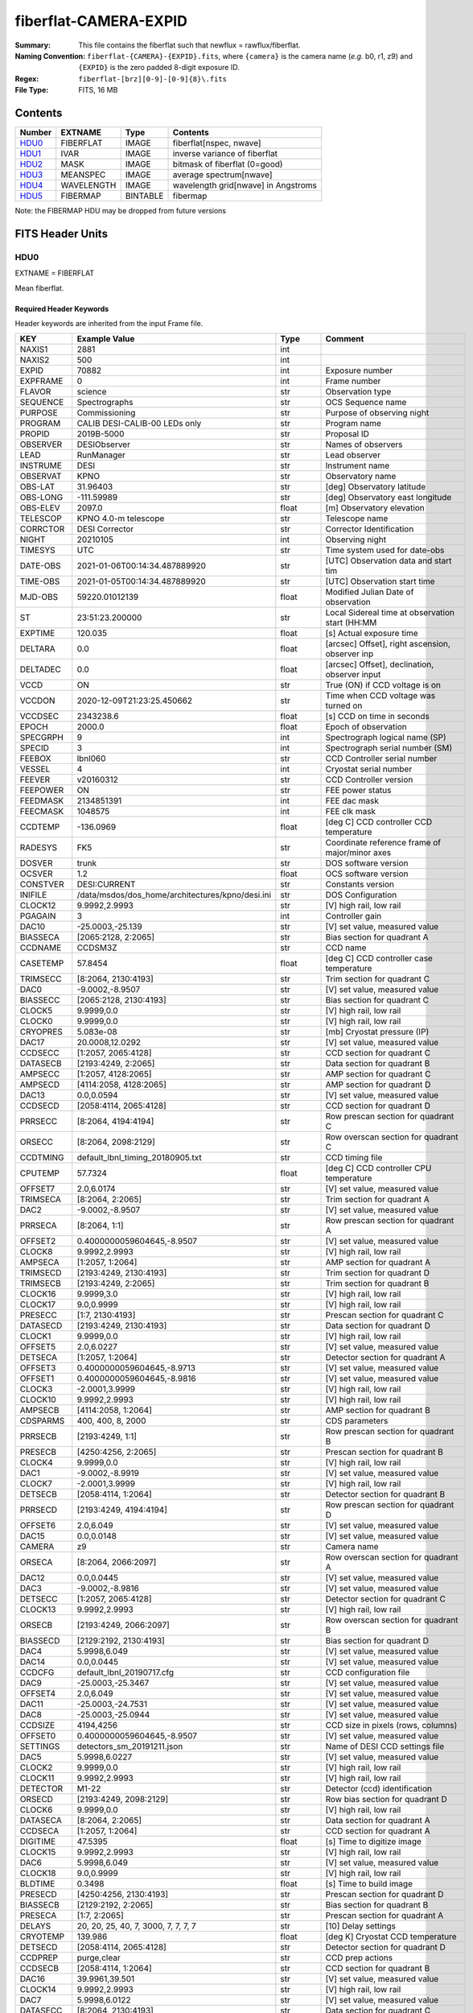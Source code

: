 ======================
fiberflat-CAMERA-EXPID
======================

:Summary: This file contains the fiberflat such that newflux = rawflux/fiberflat.
:Naming Convention: ``fiberflat-{CAMERA}-{EXPID}.fits``, where ``{camera}`` is the camera
    name (*e.g.* b0, r1, z9) and ``{EXPID}`` is the zero padded 8-digit exposure ID.
:Regex: ``fiberflat-[brz][0-9]-[0-9]{8}\.fits``
:File Type: FITS, 16 MB

Contents
========

====== ========== ======== ===================================
Number EXTNAME    Type     Contents
====== ========== ======== ===================================
HDU0_  FIBERFLAT  IMAGE    fiberflat[nspec, nwave]
HDU1_  IVAR       IMAGE    inverse variance of fiberflat
HDU2_  MASK       IMAGE    bitmask of fiberflat (0=good)
HDU3_  MEANSPEC   IMAGE    average spectrum[nwave]
HDU4_  WAVELENGTH IMAGE    wavelength grid[nwave] in Angstroms
HDU5_  FIBERMAP   BINTABLE fibermap
====== ========== ======== ===================================

Note: the FIBERMAP HDU may be dropped from future versions


FITS Header Units
=================

HDU0
----

EXTNAME = FIBERFLAT

Mean fiberflat.

Required Header Keywords
~~~~~~~~~~~~~~~~~~~~~~~~

Header keywords are inherited from the input Frame file.

======== =========================================================== ======= ====================================================
KEY      Example Value                                               Type    Comment
======== =========================================================== ======= ====================================================
NAXIS1   2881                                                        int
NAXIS2   500                                                         int
EXPID    70882                                                       int     Exposure number
EXPFRAME 0                                                           int     Frame number
FLAVOR   science                                                     str     Observation type
SEQUENCE Spectrographs                                               str     OCS Sequence name
PURPOSE  Commissioning                                               str     Purpose of observing night
PROGRAM  CALIB DESI-CALIB-00 LEDs only                               str     Program name
PROPID   2019B-5000                                                  str     Proposal ID
OBSERVER DESIObserver                                                str     Names of observers
LEAD     RunManager                                                  str     Lead observer
INSTRUME DESI                                                        str     Instrument name
OBSERVAT KPNO                                                        str     Observatory name
OBS-LAT  31.96403                                                    str     [deg] Observatory latitude
OBS-LONG -111.59989                                                  str     [deg] Observatory east longitude
OBS-ELEV 2097.0                                                      float   [m] Observatory elevation
TELESCOP KPNO 4.0-m telescope                                        str     Telescope name
CORRCTOR DESI Corrector                                              str     Corrector Identification
NIGHT    20210105                                                    int     Observing night
TIMESYS  UTC                                                         str     Time system used for date-obs
DATE-OBS 2021-01-06T00:14:34.487889920                               str     [UTC] Observation data and start tim
TIME-OBS 2021-01-05T00:14:34.487889920                               str     [UTC] Observation start time
MJD-OBS  59220.01012139                                              float   Modified Julian Date of observation
ST       23:51:23.200000                                             str     Local Sidereal time at observation start (HH:MM
EXPTIME  120.035                                                     float   [s] Actual exposure time
DELTARA  0.0                                                         float   [arcsec] Offset], right ascension, observer inp
DELTADEC 0.0                                                         float   [arcsec] Offset], declination, observer input
VCCD     ON                                                          str     True (ON) if CCD voltage is on
VCCDON   2020-12-09T21:23:25.450662                                  str     Time when CCD voltage was turned on
VCCDSEC  2343238.6                                                   float   [s] CCD on time in seconds
EPOCH    2000.0                                                      float   Epoch of observation
SPECGRPH 9                                                           int     Spectrograph logical name (SP)
SPECID   3                                                           int     Spectrograph serial number (SM)
FEEBOX   lbnl060                                                     str     CCD Controller serial number
VESSEL   4                                                           int     Cryostat serial number
FEEVER   v20160312                                                   str     CCD Controller version
FEEPOWER ON                                                          str     FEE power status
FEEDMASK 2134851391                                                  int     FEE dac mask
FEECMASK 1048575                                                     int     FEE clk mask
CCDTEMP  -136.0969                                                   float   [deg C] CCD controller CCD temperature
RADESYS  FK5                                                         str     Coordinate reference frame of major/minor axes
DOSVER   trunk                                                       str     DOS software version
OCSVER   1.2                                                         float   OCS software version
CONSTVER DESI:CURRENT                                                str     Constants version
INIFILE  /data/msdos/dos_home/architectures/kpno/desi.ini            str     DOS Configuration
CLOCK12  9.9992,2.9993                                               str     [V] high rail, low rail
PGAGAIN  3                                                           int     Controller gain
DAC10    -25.0003,-25.139                                            str     [V] set value, measured value
BIASSECA [2065:2128, 2:2065]                                         str     Bias section for quadrant A
CCDNAME  CCDSM3Z                                                     str     CCD name
CASETEMP 57.8454                                                     float   [deg C] CCD controller case temperature
TRIMSECC [8:2064, 2130:4193]                                         str     Trim section for quadrant C
DAC0     -9.0002,-8.9507                                             str     [V] set value, measured value
BIASSECC [2065:2128, 2130:4193]                                      str     Bias section for quadrant C
CLOCK5   9.9999,0.0                                                  str     [V] high rail, low rail
CLOCK0   9.9999,0.0                                                  str     [V] high rail, low rail
CRYOPRES 5.083e-08                                                   str     [mb] Cryostat pressure (IP)
DAC17    20.0008,12.0292                                             str     [V] set value, measured value
CCDSECC  [1:2057, 2065:4128]                                         str     CCD section for quadrant C
DATASECB [2193:4249, 2:2065]                                         str     Data section for quadrant B
AMPSECC  [1:2057, 4128:2065]                                         str     AMP section for quadrant C
AMPSECD  [4114:2058, 4128:2065]                                      str     AMP section for quadrant D
DAC13    0.0,0.0594                                                  str     [V] set value, measured value
CCDSECD  [2058:4114, 2065:4128]                                      str     CCD section for quadrant D
PRRSECC  [8:2064, 4194:4194]                                         str     Row prescan section for quadrant C
ORSECC   [8:2064, 2098:2129]                                         str     Row overscan section for quadrant C
CCDTMING default_lbnl_timing_20180905.txt                            str     CCD timing file
CPUTEMP  57.7324                                                     float   [deg C] CCD controller CPU temperature
OFFSET7  2.0,6.0174                                                  str     [V] set value, measured value
TRIMSECA [8:2064, 2:2065]                                            str     Trim section for quadrant A
DAC2     -9.0002,-8.9507                                             str     [V] set value, measured value
PRRSECA  [8:2064, 1:1]                                               str     Row prescan section for quadrant A
OFFSET2  0.4000000059604645,-8.9507                                  str     [V] set value, measured value
CLOCK8   9.9992,2.9993                                               str     [V] high rail, low rail
AMPSECA  [1:2057, 1:2064]                                            str     AMP section for quadrant A
TRIMSECD [2193:4249, 2130:4193]                                      str     Trim section for quadrant D
TRIMSECB [2193:4249, 2:2065]                                         str     Trim section for quadrant B
CLOCK16  9.9999,3.0                                                  str     [V] high rail, low rail
CLOCK17  9.0,0.9999                                                  str     [V] high rail, low rail
PRESECC  [1:7, 2130:4193]                                            str     Prescan section for quadrant C
DATASECD [2193:4249, 2130:4193]                                      str     Data section for quadrant D
CLOCK1   9.9999,0.0                                                  str     [V] high rail, low rail
OFFSET5  2.0,6.0227                                                  str     [V] set value, measured value
DETSECA  [1:2057, 1:2064]                                            str     Detector section for quadrant A
OFFSET3  0.4000000059604645,-8.9713                                  str     [V] set value, measured value
OFFSET1  0.4000000059604645,-8.9816                                  str     [V] set value, measured value
CLOCK3   -2.0001,3.9999                                              str     [V] high rail, low rail
CLOCK10  9.9992,2.9993                                               str     [V] high rail, low rail
AMPSECB  [4114:2058, 1:2064]                                         str     AMP section for quadrant B
CDSPARMS 400, 400, 8, 2000                                           str     CDS parameters
PRRSECB  [2193:4249, 1:1]                                            str     Row prescan section for quadrant B
PRESECB  [4250:4256, 2:2065]                                         str     Prescan section for quadrant B
CLOCK4   9.9999,0.0                                                  str     [V] high rail, low rail
DAC1     -9.0002,-8.9919                                             str     [V] set value, measured value
CLOCK7   -2.0001,3.9999                                              str     [V] high rail, low rail
DETSECB  [2058:4114, 1:2064]                                         str     Detector section for quadrant B
PRRSECD  [2193:4249, 4194:4194]                                      str     Row prescan section for quadrant D
OFFSET6  2.0,6.049                                                   str     [V] set value, measured value
DAC15    0.0,0.0148                                                  str     [V] set value, measured value
CAMERA   z9                                                          str     Camera name
ORSECA   [8:2064, 2066:2097]                                         str     Row overscan section for quadrant A
DAC12    0.0,0.0445                                                  str     [V] set value, measured value
DAC3     -9.0002,-8.9816                                             str     [V] set value, measured value
DETSECC  [1:2057, 2065:4128]                                         str     Detector section for quadrant C
CLOCK13  9.9992,2.9993                                               str     [V] high rail, low rail
ORSECB   [2193:4249, 2066:2097]                                      str     Row overscan section for quadrant B
BIASSECD [2129:2192, 2130:4193]                                      str     Bias section for quadrant D
DAC4     5.9998,6.049                                                str     [V] set value, measured value
DAC14    0.0,0.0445                                                  str     [V] set value, measured value
CCDCFG   default_lbnl_20190717.cfg                                   str     CCD configuration file
DAC9     -25.0003,-25.3467                                           str     [V] set value, measured value
OFFSET4  2.0,6.049                                                   str     [V] set value, measured value
DAC11    -25.0003,-24.7531                                           str     [V] set value, measured value
DAC8     -25.0003,-25.0944                                           str     [V] set value, measured value
CCDSIZE  4194,4256                                                   str     CCD size in pixels (rows, columns)
OFFSET0  0.4000000059604645,-8.9507                                  str     [V] set value, measured value
SETTINGS detectors_sm_20191211.json                                  str     Name of DESI CCD settings file
DAC5     5.9998,6.0227                                               str     [V] set value, measured value
CLOCK2   9.9999,0.0                                                  str     [V] high rail, low rail
CLOCK11  9.9992,2.9993                                               str     [V] high rail, low rail
DETECTOR M1-22                                                       str     Detector (ccd) identification
ORSECD   [2193:4249, 2098:2129]                                      str     Row bias section for quadrant D
CLOCK6   9.9999,0.0                                                  str     [V] high rail, low rail
DATASECA [8:2064, 2:2065]                                            str     Data section for quadrant A
CCDSECA  [1:2057, 1:2064]                                            str     CCD section for quadrant A
DIGITIME 47.5395                                                     float   [s] Time to digitize image
CLOCK15  9.9992,2.9993                                               str     [V] high rail, low rail
DAC6     5.9998,6.049                                                str     [V] set value, measured value
CLOCK18  9.0,0.9999                                                  str     [V] high rail, low rail
BLDTIME  0.3498                                                      float   [s] Time to build image
PRESECD  [4250:4256, 2130:4193]                                      str     Prescan section for quadrant D
BIASSECB [2129:2192, 2:2065]                                         str     Bias section for quadrant B
PRESECA  [1:7, 2:2065]                                               str     Prescan section for quadrant A
DELAYS   20, 20, 25, 40, 7, 3000, 7, 7, 7, 7                         str     [10] Delay settings
CRYOTEMP 139.986                                                     float   [deg K] Cryostat CCD temperature
DETSECD  [2058:4114, 2065:4128]                                      str     Detector section for quadrant D
CCDPREP  purge,clear                                                 str     CCD prep actions
CCDSECB  [2058:4114, 1:2064]                                         str     CCD section for quadrant B
DAC16    39.9961,39.501                                              str     [V] set value, measured value
CLOCK14  9.9992,2.9993                                               str     [V] high rail, low rail
DAC7     5.9998,6.0122                                               str     [V] set value, measured value
DATASECC [8:2064, 2130:4193]                                         str     Data section for quadrant C
CLOCK9   9.9992,2.9993                                               str     [V] high rail, low rail
REQTIME  120.0                                                       float   [s] Requested exposure time
OBSID    kp4m20210106t001434                                         str     Unique observation identifier
PROCTYPE RAW                                                         str     Data processing level
PRODTYPE image                                                       str     Data product type
CHECKSUM UqlnaojkXojkaojk                                            str     HDU checksum updated 2021-07-07T18:12:11
DATASUM  1567259519                                                  str     data unit checksum updated 2021-07-07T18:12:11
GAINA    1.436                                                       float   e/ADU (gain applied to image)
SATULEVA 65535.0                                                     float   saturation or non lin. level, in ADU, inc. bias
OVERSCNA 1963.048097897937                                           float   ADUs (gain not applied)
OBSRDNA  2.336835385267745                                           float   electrons (gain is applied)
SATUELEA 91289.32293141856                                           float   saturation or non lin. level, in electrons
GAINB    1.496                                                       float   e/ADU (gain applied to image)
SATULEVB 65535.0                                                     float   saturation or non lin. level, in ADU, inc. bias
OVERSCNB 1995.813471569851                                           float   ADUs (gain not applied)
OBSRDNB  2.246041713363053                                           float   electrons (gain is applied)
SATUELEB 95054.6230465315                                            float   saturation or non lin. level, in electrons
GAINC    1.625                                                       float   e/ADU (gain applied to image)
SATULEVC 65535.0                                                     float   saturation or non lin. level, in ADU, inc. bias
OVERSCNC 1985.122045687638                                           float   ADUs (gain not applied)
OBSRDNC  2.774140398679661                                           float   electrons (gain is applied)
SATUELEC 103268.5516757576                                           float   saturation or non lin. level, in electrons
GAIND    1.531                                                       float   e/ADU (gain applied to image)
SATULEVD 65535.0                                                     float   saturation or non lin. level, in ADU, inc. bias
OVERSCND 1991.892730300213                                           float   ADUs (gain not applied)
OBSRDND  2.414067469938595                                           float   electrons (gain is applied)
SATUELED 97284.49722991037                                           float   saturation or non lin. level, in electrons
FIBERMIN 4500                                                        int
MODULE   CI                                                          str
FRAMES   None                                                        Unknown
COSMSPLT F                                                           bool
MAXSPLIT 0                                                           int
SPLITIDS 70882                                                       str
OBSTYPE  FLAT                                                        str
MANIFEST F                                                           bool
OBJECT                                                               str
SEQID    3 requests                                                  str
SEQNUM   1                                                           int
SEQTOT   3                                                           int
OPENSHUT None                                                        Unknown
CAMSHUT  open                                                        str
WHITESPT T                                                           bool
ZENITH   F                                                           bool
SEANNEX  F                                                           bool
BEYONDP  F                                                           bool
FIDUCIAL off                                                         str
AIRMASS  1.521297                                                    float
FOCUS    847.7,32.5,105.5,-41.6,-1.7,0.0                             str
TRUSTEMP 11.7                                                        float
PMIRTEMP 6.713                                                       float
PMREADY  F                                                           bool
PMCOVER  open                                                        str
PMCOOL   on                                                          str
DOMSHUTU not open                                                    str
DOMSHUTL not open                                                    str
DOMLIGHH off                                                         str
DOMLIGHL off                                                         str
DOMEAZ   252.961                                                     float
DOMINPOS F                                                           bool
GUIDOFFR -0.0                                                        float
GUIDOFFD -0.0                                                        float
MOONDEC  0.341691                                                    float
MOONRA   191.56549                                                   float
MOONSEP  127.286531908392                                            float
MOUNTAZ  73.493885                                                   float
MOUNTDEC 31.962924                                                   float
MOUNTEL  41.036086                                                   float
MOUNTHA  -58.479216                                                  float
INCTRL   F                                                           bool
INPOS    T                                                           bool
MNTOFFD  -0.0                                                        float
MNTOFFR  -0.0                                                        float
PARALLAC -73.493093                                                  float
SKYDEC   31.962924                                                   float
SKYRA    56.322324                                                   float
TARGTDEC 31.9633                                                     float
TARGTRA  36.803577                                                   float
TARGTAZ  79.393831                                                   float
TARGTEL  57.130693                                                   float
TRGTOFFD 0.0                                                         float
TRGTOFFR 0.0                                                         float
ZD       48.963914                                                   float
TCSST    23:51:22.346                                                str
TCSMJD   59220.010548                                                float
ADCCORR  F                                                           bool
ADC1PHI  16.910154                                                   float
ADC2PHI  125.239081                                                  float
ADC1HOME F                                                           bool
ADC2HOME F                                                           bool
ADC1NREV -1.0                                                        float
ADC2NREV 0.0                                                         float
ADC1STAT STOPPED                                                     str
ADC2STAT STOPPED                                                     str
HEXPOS   847.7,32.5,105.5,-41.6,-1.7,0.0                             str
HEXTRIM  0.0,0.0,0.0,0.0,0.0,0.0                                     str
ROTOFFST 0.0                                                         float
ROTENBLD F                                                           bool
ROTRATE  0.0                                                         float
RESETROT F                                                           bool
GUIDMODE catalog                                                     str
USEAOS   F                                                           bool
SPCGRPHS SP0,SP1,SP2,SP3,SP4,SP5,SP6,SP7,SP8,SP9                     str
ILLSPECS SP0,SP1,SP2,SP3,SP4,SP5,SP6,SP7,SP8,SP9                     str
CCDSPECS SP0,SP1,SP2,SP3,SP4,SP5,SP6,SP7,SP8,SP9                     str
TDEWPNT  -21.193                                                     float
TAIRFLOW 1.104                                                       float
TAIRITMP 10.4                                                        float
TAIROTMP 4.5                                                         float
TAIRTEMP 10.375                                                      float
TCASITMP 0.0                                                         float
TCASOTMP 9.1                                                         float
TCSITEMP 6.5                                                         float
TCSOTEMP 9.2                                                         float
TCIBTEMP 0.0                                                         float
TCIMTEMP 0.0                                                         float
TCITTEMP 0.0                                                         float
TCOSTEMP 0.0                                                         float
TCOWTEMP 0.0                                                         float
TDBTEMP  -7.9                                                        float
TFLOWIN  19.5                                                        float
TFLOWOUT 18.9                                                        float
TGLYCOLI -1.8                                                        float
TGLYCOLO -0.9                                                        float
THINGES  11.4                                                        float
THINGEW  11.1                                                        float
TPMAVERT 6.722                                                       float
TPMDESIT 5.6                                                         float
TPMEIBT  6.4                                                         float
TPMEITT  6.2                                                         float
TPMEOBT  6.4                                                         float
TPMEOTT  6.3                                                         float
TPMNIBT  7.0                                                         float
TPMNITT  6.4                                                         float
TPMNOBT  8.3                                                         float
TPMNOTT  7.7                                                         float
TPMRTDT  6.11                                                        float
TPMSIBT  6.4                                                         float
TPMSITT  5.8                                                         float
TPMSOBT  6.4                                                         float
TPMSOTT  6.2                                                         float
TPMSTAT  soft air                                                    str
TPMWIBT  6.6                                                         float
TPMWITT  6.5                                                         float
TPMWOBT  8.3                                                         float
TPMWOTT  8.6                                                         float
TPCITEMP 7.1                                                         float
TPCOTEMP 7.2                                                         float
TPR1HUM  0.0                                                         float
TPR1TEMP 0.0                                                         float
TPR2HUM  0.0                                                         float
TPR2TEMP 0.0                                                         float
TSERVO   5.6                                                         float
TTRSTEMP 11.6                                                        float
TTRWTEMP 11.5                                                        float
TTRUETBT -6.2                                                        float
TTRUETTT 10.2                                                        float
TTRUNTBT 10.2                                                        float
TTRUNTTT 10.5                                                        float
TTRUSTBT 10.2                                                        float
TTRUSTST 10.8                                                        float
TTRUSTTT 11.4                                                        float
TTRUTSBT 11.9                                                        float
TTRUTSMT 12.0                                                        float
TTRUTSTT 11.2                                                        float
TTRUWTBT 10.5                                                        float
TTRUWTTT 10.6                                                        float
ALARM    F                                                           bool
ALARM-ON F                                                           bool
BATTERY  100.0                                                       float
SECLEFT  5736.0                                                      float
UPSSTAT  System Normal - On Line(7)                                  str
INAMPS   64.9                                                        float
OUTWATTS 4500.0,6800.0,4200.0                                        str
COMPDEW  -11.2                                                       float
COMPHUM  9.4                                                         float
COMPAMB  16.8                                                        float
COMPTEMP 22.9                                                        float
DEWPOINT 8.8                                                         float
HUMIDITY 9.0                                                         float
PRESSURE 795.0                                                       float
OUTTEMP  0.0                                                         float
WINDDIR  325.1                                                       float
WINDSPD  24.7                                                        float
GUST     18.8                                                        float
AMNIENTN 12.3                                                        float
CFLOOR   9.4                                                         float
NWALLIN  12.7                                                        float
NWALLOUT 8.9                                                         float
WWALLIN  13.0                                                        float
WWALLOUT 9.6                                                         float
AMBIENTS 14.1                                                        float
FLOOR    12.6                                                        float
EWALLCMP 10.4                                                        float
EWALLCOU 9.4                                                         float
ROOF     9.8                                                         float
ROOFAMB  9.7                                                         float
DOMEBLOW 11.2                                                        float
DOMEBUP  11.2                                                        float
DOMELLOW 12.4                                                        float
DOMELUP  16.6                                                        float
DOMERLOW 10.6                                                        float
DOMERUP  11.1                                                        float
PLATFORM 12.4                                                        float
SHACKC   14.5                                                        float
SHACKW   13.4                                                        float
STAIRSL  11.0                                                        float
STAIRSM  11.3                                                        float
STAIRSU  11.5                                                        float
TELBASE  8.9                                                         float
UTILWALL 10.5                                                        float
UTILROOM 11.1                                                        float
FILENAME /exposures/desi/20210105/00070882/desi-00070882.fits.fz     str
EXCLUDED                                                             str
NSPEC    500                                                         int     Number of spectra
WAVEMIN  7520.0                                                      float   First wavelength [Angstroms]
WAVEMAX  9824.0                                                      float   Last wavelength [Angstroms]
WAVESTEP 0.8                                                         float   Wavelength step size [Angstroms]
SPECTER  0.10.0                                                      str     https://github.com/desihub/specter
IN_PSF   SPECPROD/exposures/20210105/00070882/psf-z9-00070882.fits   str     Input sp
IN_IMG   SPECPROD/preproc/20210105/00070882/preproc-z9-00070882.fits str
ORIG_PSF SPECPROD/calibnight/20210105/psfnight-z9-20210105.fits      str
CHI2PDF  1.118104247799276                                           float
BUNIT                                                                str     adimensional quantity to divide to flatfield a frame
======== =========================================================== ======= ====================================================

Data: FITS image [float32, 2881x500]

HDU1
----

EXTNAME = IVAR

Inverse variance of the fiberflat.

Required Header Keywords
~~~~~~~~~~~~~~~~~~~~~~~~

======== ================ ==== ==============================================
KEY      Example Value    Type Comment
======== ================ ==== ==============================================
NAXIS1   2881             int
NAXIS2   500              int
BUNIT                     str  inverse variance, adimensional
CHECKSUM 9PWhCOTZ9OTfAOTZ str  HDU checksum updated 2021-07-07T18:12:11
DATASUM  1188137300       str  data unit checksum updated 2021-07-07T18:12:11
======== ================ ==== ==============================================

Data: FITS image [float32, 2881x500]

HDU2
----

EXTNAME = MASK

Mask of the fiberflat; 0=good.

Prior to desispec/0.24.0 and software release 18.9, the MASK HDU was compressed.

Required Header Keywords
~~~~~~~~~~~~~~~~~~~~~~~~

======== ================ ==== ==============================================
KEY      Example Value    Type Comment
======== ================ ==== ==============================================
NAXIS1   2881             int  Number of wavelengths
NAXIS2   500              int  Number of spectra
BSCALE   1                int
BZERO    2147483648       int
CHECKSUM EGfjGGdhEGdhEGdh str  HDU checksum updated 2021-07-07T18:12:11
DATASUM  722182           str  data unit checksum updated 2021-07-07T18:12:11
======== ================ ==== ==============================================

Data: FITS image [int32, 2881x500]

HDU3
----

EXTNAME = MEANSPEC

Average flat lamp spectrum of fibers in this frame.  Fiberflat is relative
to this mean spectrum.

Required Header Keywords
~~~~~~~~~~~~~~~~~~~~~~~~

======== ================= ==== ==============================================
KEY      Example Value     Type Comment
======== ================= ==== ==============================================
NAXIS1   2881              int  Number of wavelengths
BUNIT    electron/Angstrom str
CHECKSUM CcfOCceNCceNCceN  str  HDU checksum updated 2021-07-07T18:12:12
DATASUM  1452506388        str  data unit checksum updated 2021-07-07T18:12:12
======== ================= ==== ==============================================

Data: FITS image [float32, 2881]

HDU4
----

EXTNAME = WAVELENGTH

Wavelength grid in Angstroms used by this fiberflat.

Required Header Keywords
~~~~~~~~~~~~~~~~~~~~~~~~

======== ================ ==== ==============================================
KEY      Example Value    Type Comment
======== ================ ==== ==============================================
NAXIS1   2881             int
BUNIT    Angstrom         str
CHECKSUM kRaDlRa9kRaCkRa9 str  HDU checksum updated 2021-07-07T18:12:12
DATASUM  153633556        str  data unit checksum updated 2021-07-07T18:12:12
======== ================ ==== ==============================================

Data: FITS image [float32, 2881]

HDU5
----

EXTNAME = FIBERMAP

Fibermap of what targets were assigned to what fibers.

Required Header Keywords
~~~~~~~~~~~~~~~~~~~~~~~~

======== ======================================================= ======= ==============================================
KEY      Example Value                                           Type    Comment
======== ======================================================= ======= ==============================================
NAXIS1   373                                                     int     length of dimension 1
NAXIS2   500                                                     int     length of dimension 2
EXPID    70882                                                   int
EXPFRAME 0                                                       int
FLAVOR   science                                                 str
SEQUENCE Spectrographs                                           str
PURPOSE  Commissioning                                           str
PROGRAM  CALIB DESI-CALIB-00 LEDs only                           str
PROPID   2019B-5000                                              str
OBSERVER DESIObserver                                            str
LEAD     RunManager                                              str
INSTRUME DESI                                                    str
OBSERVAT KPNO                                                    str
OBS-LAT  31.96403                                                str
OBS-LONG -111.59989                                              str
OBS-ELEV 2097.0                                                  float
TELESCOP KPNO 4.0-m telescope                                    str
CORRCTOR DESI Corrector                                          str
NIGHT    20210105                                                int
TIMESYS  UTC                                                     str
DATE-OBS 2021-01-06T00:14:34.487889920                           str
TIME-OBS 2021-01-05T00:14:34.487889920                           str
MJD-OBS  59220.01012139                                          float
ST       23:51:23.200000                                         str
EXPTIME  120.035                                                 float
DELTARA  0.0                                                     float
DELTADEC 0.0                                                     float
VCCD     ON                                                      str
VCCDON   2020-12-09T21:23:25.450662                              str
VCCDSEC  2343238.6                                               float
EPOCH    2000.0                                                  float
SPECGRPH 9                                                       int
SPECID   3                                                       int
FEEBOX   lbnl060                                                 str
VESSEL   4                                                       int
FEEVER   v20160312                                               str
FEEPOWER ON                                                      str
FEEDMASK 2134851391                                              int
FEECMASK 1048575                                                 int
CCDTEMP  -136.0969                                               float
RADESYS  FK5                                                     str
DOSVER   trunk                                                   str
OCSVER   1.2                                                     float
CONSTVER DESI:CURRENT                                            str
INIFILE  /data/msdos/dos_home/architectures/kpno/desi.ini        str
CLOCK12  9.9992,2.9993                                           str
PGAGAIN  3                                                       int
DAC10    -25.0003,-25.139                                        str
BIASSECA [2065:2128, 2:2065]                                     str
CCDNAME  CCDSM3Z                                                 str
CASETEMP 57.8454                                                 float
TRIMSECC [8:2064, 2130:4193]                                     str
DAC0     -9.0002,-8.9507                                         str
BIASSECC [2065:2128, 2130:4193]                                  str
CLOCK5   9.9999,0.0                                              str
CLOCK0   9.9999,0.0                                              str
CRYOPRES 5.083e-08                                               str
DAC17    20.0008,12.0292                                         str
CCDSECC  [1:2057, 2065:4128]                                     str
DATASECB [2193:4249, 2:2065]                                     str
AMPSECC  [1:2057, 4128:2065]                                     str
AMPSECD  [4114:2058, 4128:2065]                                  str
DAC13    0.0,0.0594                                              str
CCDSECD  [2058:4114, 2065:4128]                                  str
PRRSECC  [8:2064, 4194:4194]                                     str
ORSECC   [8:2064, 2098:2129]                                     str
CCDTMING default_lbnl_timing_20180905.txt                        str
CPUTEMP  57.7324                                                 float
OFFSET7  2.0,6.0174                                              str
TRIMSECA [8:2064, 2:2065]                                        str
DAC2     -9.0002,-8.9507                                         str
PRRSECA  [8:2064, 1:1]                                           str
OFFSET2  0.4000000059604645,-8.9507                              str
CLOCK8   9.9992,2.9993                                           str
AMPSECA  [1:2057, 1:2064]                                        str
TRIMSECD [2193:4249, 2130:4193]                                  str
TRIMSECB [2193:4249, 2:2065]                                     str
CLOCK16  9.9999,3.0                                              str
CLOCK17  9.0,0.9999                                              str
PRESECC  [1:7, 2130:4193]                                        str
DATASECD [2193:4249, 2130:4193]                                  str
CLOCK1   9.9999,0.0                                              str
OFFSET5  2.0,6.0227                                              str
DETSECA  [1:2057, 1:2064]                                        str
OFFSET3  0.4000000059604645,-8.9713                              str
OFFSET1  0.4000000059604645,-8.9816                              str
CLOCK3   -2.0001,3.9999                                          str
CLOCK10  9.9992,2.9993                                           str
AMPSECB  [4114:2058, 1:2064]                                     str
CDSPARMS 400, 400, 8, 2000                                       str
PRRSECB  [2193:4249, 1:1]                                        str
PRESECB  [4250:4256, 2:2065]                                     str
CLOCK4   9.9999,0.0                                              str
DAC1     -9.0002,-8.9919                                         str
CLOCK7   -2.0001,3.9999                                          str
DETSECB  [2058:4114, 1:2064]                                     str
PRRSECD  [2193:4249, 4194:4194]                                  str
OFFSET6  2.0,6.049                                               str
DAC15    0.0,0.0148                                              str
CAMERA   z9                                                      str
ORSECA   [8:2064, 2066:2097]                                     str
DAC12    0.0,0.0445                                              str
DAC3     -9.0002,-8.9816                                         str
DETSECC  [1:2057, 2065:4128]                                     str
CLOCK13  9.9992,2.9993                                           str
ORSECB   [2193:4249, 2066:2097]                                  str
BIASSECD [2129:2192, 2130:4193]                                  str
DAC4     5.9998,6.049                                            str
DAC14    0.0,0.0445                                              str
CCDCFG   default_lbnl_20190717.cfg                               str
DAC9     -25.0003,-25.3467                                       str
OFFSET4  2.0,6.049                                               str
DAC11    -25.0003,-24.7531                                       str
DAC8     -25.0003,-25.0944                                       str
CCDSIZE  4194,4256                                               str
OFFSET0  0.4000000059604645,-8.9507                              str
SETTINGS detectors_sm_20191211.json                              str
DAC5     5.9998,6.0227                                           str
CLOCK2   9.9999,0.0                                              str
CLOCK11  9.9992,2.9993                                           str
DETECTOR M1-22                                                   str
ORSECD   [2193:4249, 2098:2129]                                  str
CLOCK6   9.9999,0.0                                              str
DATASECA [8:2064, 2:2065]                                        str
CCDSECA  [1:2057, 1:2064]                                        str
DIGITIME 47.5395                                                 float
CLOCK15  9.9992,2.9993                                           str
DAC6     5.9998,6.049                                            str
CLOCK18  9.0,0.9999                                              str
BLDTIME  0.3498                                                  float
PRESECD  [4250:4256, 2130:4193]                                  str
BIASSECB [2129:2192, 2:2065]                                     str
PRESECA  [1:7, 2:2065]                                           str
DELAYS   20, 20, 25, 40, 7, 3000, 7, 7, 7, 7                     str
CRYOTEMP 139.986                                                 float
DETSECD  [2058:4114, 2065:4128]                                  str
CCDPREP  purge,clear                                             str
CCDSECB  [2058:4114, 1:2064]                                     str
DAC16    39.9961,39.501                                          str
CLOCK14  9.9992,2.9993                                           str
DAC7     5.9998,6.0122                                           str
DATASECC [8:2064, 2130:4193]                                     str
CLOCK9   9.9992,2.9993                                           str
REQTIME  120.0                                                   float
OBSID    kp4m20210106t001434                                     str
PROCTYPE RAW                                                     str
PRODTYPE image                                                   str
GAINA    1.436                                                   float
SATULEVA 65535.0                                                 float
OVERSCNA 1963.048097897937                                       float
OBSRDNA  2.336835385267745                                       float
SATUELEA 91289.32293141856                                       float
GAINB    1.496                                                   float
SATULEVB 65535.0                                                 float
OVERSCNB 1995.813471569851                                       float
OBSRDNB  2.246041713363053                                       float
SATUELEB 95054.6230465315                                        float
GAINC    1.625                                                   float
SATULEVC 65535.0                                                 float
OVERSCNC 1985.122045687638                                       float
OBSRDNC  2.774140398679661                                       float
SATUELEC 103268.5516757576                                       float
GAIND    1.531                                                   float
SATULEVD 65535.0                                                 float
OVERSCND 1991.892730300213                                       float
OBSRDND  2.414067469938595                                       float
SATUELED 97284.49722991037                                       float
FIBERMIN 4500                                                    int
BZERO    32768                                                   int
BSCALE   1                                                       int
MODULE   CI                                                      str
FRAMES   None                                                    Unknown
COSMSPLT F                                                       bool
MAXSPLIT 0                                                       int
SPLITIDS 70882                                                   str
OBSTYPE  FLAT                                                    str
MANIFEST F                                                       bool
OBJECT                                                           str
SEQID    3 requests                                              str
SEQNUM   1                                                       int
SEQTOT   3                                                       int
OPENSHUT None                                                    Unknown
CAMSHUT  open                                                    str
WHITESPT T                                                       bool
ZENITH   F                                                       bool
SEANNEX  F                                                       bool
BEYONDP  F                                                       bool
FIDUCIAL off                                                     str
AIRMASS  1.521297                                                float
FOCUS    847.7,32.5,105.5,-41.6,-1.7,0.0                         str
TRUSTEMP 11.7                                                    float
PMIRTEMP 6.713                                                   float
PMREADY  F                                                       bool
PMCOVER  open                                                    str
PMCOOL   on                                                      str
DOMSHUTU not open                                                str
DOMSHUTL not open                                                str
DOMLIGHH off                                                     str
DOMLIGHL off                                                     str
DOMEAZ   252.961                                                 float
DOMINPOS F                                                       bool
GUIDOFFR -0.0                                                    float
GUIDOFFD -0.0                                                    float
MOONDEC  0.341691                                                float
MOONRA   191.56549                                               float
MOONSEP  127.286531908392                                        float
MOUNTAZ  73.493885                                               float
MOUNTDEC 31.962924                                               float
MOUNTEL  41.036086                                               float
MOUNTHA  -58.479216                                              float
INCTRL   F                                                       bool
INPOS    T                                                       bool
MNTOFFD  -0.0                                                    float
MNTOFFR  -0.0                                                    float
PARALLAC -73.493093                                              float
SKYDEC   31.962924                                               float
SKYRA    56.322324                                               float
TARGTDEC 31.9633                                                 float
TARGTRA  36.803577                                               float
TARGTAZ  79.393831                                               float
TARGTEL  57.130693                                               float
TRGTOFFD 0.0                                                     float
TRGTOFFR 0.0                                                     float
ZD       48.963914                                               float
TCSST    23:51:22.346                                            str
TCSMJD   59220.010548                                            float
ADCCORR  F                                                       bool
ADC1PHI  16.910154                                               float
ADC2PHI  125.239081                                              float
ADC1HOME F                                                       bool
ADC2HOME F                                                       bool
ADC1NREV -1.0                                                    float
ADC2NREV 0.0                                                     float
ADC1STAT STOPPED                                                 str
ADC2STAT STOPPED                                                 str
HEXPOS   847.7,32.5,105.5,-41.6,-1.7,0.0                         str
HEXTRIM  0.0,0.0,0.0,0.0,0.0,0.0                                 str
ROTOFFST 0.0                                                     float
ROTENBLD F                                                       bool
ROTRATE  0.0                                                     float
RESETROT F                                                       bool
GUIDMODE catalog                                                 str
USEAOS   F                                                       bool
SPCGRPHS SP0,SP1,SP2,SP3,SP4,SP5,SP6,SP7,SP8,SP9                 str
ILLSPECS SP0,SP1,SP2,SP3,SP4,SP5,SP6,SP7,SP8,SP9                 str
CCDSPECS SP0,SP1,SP2,SP3,SP4,SP5,SP6,SP7,SP8,SP9                 str
TDEWPNT  -21.193                                                 float
TAIRFLOW 1.104                                                   float
TAIRITMP 10.4                                                    float
TAIROTMP 4.5                                                     float
TAIRTEMP 10.375                                                  float
TCASITMP 0.0                                                     float
TCASOTMP 9.1                                                     float
TCSITEMP 6.5                                                     float
TCSOTEMP 9.2                                                     float
TCIBTEMP 0.0                                                     float
TCIMTEMP 0.0                                                     float
TCITTEMP 0.0                                                     float
TCOSTEMP 0.0                                                     float
TCOWTEMP 0.0                                                     float
TDBTEMP  -7.9                                                    float
TFLOWIN  19.5                                                    float
TFLOWOUT 18.9                                                    float
TGLYCOLI -1.8                                                    float
TGLYCOLO -0.9                                                    float
THINGES  11.4                                                    float
THINGEW  11.1                                                    float
TPMAVERT 6.722                                                   float
TPMDESIT 5.6                                                     float
TPMEIBT  6.4                                                     float
TPMEITT  6.2                                                     float
TPMEOBT  6.4                                                     float
TPMEOTT  6.3                                                     float
TPMNIBT  7.0                                                     float
TPMNITT  6.4                                                     float
TPMNOBT  8.3                                                     float
TPMNOTT  7.7                                                     float
TPMRTDT  6.11                                                    float
TPMSIBT  6.4                                                     float
TPMSITT  5.8                                                     float
TPMSOBT  6.4                                                     float
TPMSOTT  6.2                                                     float
TPMSTAT  soft air                                                str
TPMWIBT  6.6                                                     float
TPMWITT  6.5                                                     float
TPMWOBT  8.3                                                     float
TPMWOTT  8.6                                                     float
TPCITEMP 7.1                                                     float
TPCOTEMP 7.2                                                     float
TPR1HUM  0.0                                                     float
TPR1TEMP 0.0                                                     float
TPR2HUM  0.0                                                     float
TPR2TEMP 0.0                                                     float
TSERVO   5.6                                                     float
TTRSTEMP 11.6                                                    float
TTRWTEMP 11.5                                                    float
TTRUETBT -6.2                                                    float
TTRUETTT 10.2                                                    float
TTRUNTBT 10.2                                                    float
TTRUNTTT 10.5                                                    float
TTRUSTBT 10.2                                                    float
TTRUSTST 10.8                                                    float
TTRUSTTT 11.4                                                    float
TTRUTSBT 11.9                                                    float
TTRUTSMT 12.0                                                    float
TTRUTSTT 11.2                                                    float
TTRUWTBT 10.5                                                    float
TTRUWTTT 10.6                                                    float
ALARM    F                                                       bool
ALARM-ON F                                                       bool
BATTERY  100.0                                                   float
SECLEFT  5736.0                                                  float
UPSSTAT  System Normal - On Line(7)                              str
INAMPS   64.9                                                    float
OUTWATTS 4500.0,6800.0,4200.0                                    str
COMPDEW  -11.2                                                   float
COMPHUM  9.4                                                     float
COMPAMB  16.8                                                    float
COMPTEMP 22.9                                                    float
DEWPOINT 8.8                                                     float
HUMIDITY 9.0                                                     float
PRESSURE 795.0                                                   float
OUTTEMP  0.0                                                     float
WINDDIR  325.1                                                   float
WINDSPD  24.7                                                    float
GUST     18.8                                                    float
AMNIENTN 12.3                                                    float
CFLOOR   9.4                                                     float
NWALLIN  12.7                                                    float
NWALLOUT 8.9                                                     float
WWALLIN  13.0                                                    float
WWALLOUT 9.6                                                     float
AMBIENTS 14.1                                                    float
FLOOR    12.6                                                    float
EWALLCMP 10.4                                                    float
EWALLCOU 9.4                                                     float
ROOF     9.8                                                     float
ROOFAMB  9.7                                                     float
DOMEBLOW 11.2                                                    float
DOMEBUP  11.2                                                    float
DOMELLOW 12.4                                                    float
DOMELUP  16.6                                                    float
DOMERLOW 10.6                                                    float
DOMERUP  11.1                                                    float
PLATFORM 12.4                                                    float
SHACKC   14.5                                                    float
SHACKW   13.4                                                    float
STAIRSL  11.0                                                    float
STAIRSM  11.3                                                    float
STAIRSU  11.5                                                    float
TELBASE  8.9                                                     float
UTILWALL 10.5                                                    float
UTILROOM 11.1                                                    float
FILENAME /exposures/desi/20210105/00070882/desi-00070882.fits.fz str
EXCLUDED                                                         str
CHECKSUM SCdQU9ZOSAdOS9ZO                                        str     HDU checksum updated 2021-07-07T18:12:12
DATASUM  3473499039                                              str     data unit checksum updated 2021-07-07T18:12:12
ENCODING ascii                                                   str
======== ======================================================= ======= ==============================================

Required Data Table Columns
~~~~~~~~~~~~~~~~~~~~~~~~~~~

===================== ======= ===== ===========
Name                  Type    Units Description
===================== ======= ===== ===========
TARGETID              int64
DESI_TARGET           int64
BGS_TARGET            int64
MWS_TARGET            int64
SECONDARY_TARGET      int64
TARGET_RA             float64
TARGET_DEC            float64
TARGET_RA_IVAR        float64
TARGET_DEC_IVAR       float64
BRICKID               int64
BRICK_OBJID           int64
MORPHTYPE             char[4]
PRIORITY              int32
SUBPRIORITY           float64
REF_ID                int64
PMRA                  float32
PMDEC                 float32
REF_EPOCH             float32
PMRA_IVAR             float32
PMDEC_IVAR            float32
RELEASE               int16
FLUX_G                float32
FLUX_R                float32
FLUX_Z                float32
FLUX_W1               float32
FLUX_W2               float32
FLUX_IVAR_G           float32
FLUX_IVAR_R           float32
FLUX_IVAR_Z           float32
FLUX_IVAR_W1          float32
FLUX_IVAR_W2          float32
FIBERFLUX_G           float32
FIBERFLUX_R           float32
FIBERFLUX_Z           float32
FIBERFLUX_W1          float32
FIBERFLUX_W2          float32
FIBERTOTFLUX_G        float32
FIBERTOTFLUX_R        float32
FIBERTOTFLUX_Z        float32
FIBERTOTFLUX_W1       float32
FIBERTOTFLUX_W2       float32
GAIA_PHOT_G_MEAN_MAG  float32
GAIA_PHOT_BP_MEAN_MAG float32
GAIA_PHOT_RP_MEAN_MAG float32
MW_TRANSMISSION_G     float32
MW_TRANSMISSION_R     float32
MW_TRANSMISSION_Z     float32
EBV                   float32
PHOTSYS               char[1]
OBSCONDITIONS         int32
NUMOBS_INIT           int64
PRIORITY_INIT         int64
NUMOBS_MORE           int32
HPXPIXEL              int64
FIBER                 int32
PETAL_LOC             int32
DEVICE_LOC            int32
LOCATION              int32
FIBERSTATUS           int32
OBJTYPE               char[3]
LAMBDA_REF            float32
FIBERASSIGN_X         float32
FIBERASSIGN_Y         float32
FA_TARGET             int64
FA_TYPE               binary
NUMTARGET             int16
FIBER_RA              float64
FIBER_DEC             float64
FIBER_RA_IVAR         float32
FIBER_DEC_IVAR        float32
PLATEMAKER_X          float32
PLATEMAKER_Y          float32
PLATEMAKER_RA         float32
PLATEMAKER_DEC        float32
NUM_ITER              int32
SPECTROID             int32
EXPTIME               float32
===================== ======= ===== ===========


Notes and Examples
==================

*Add notes and examples here.  You can also create links to example files.*
